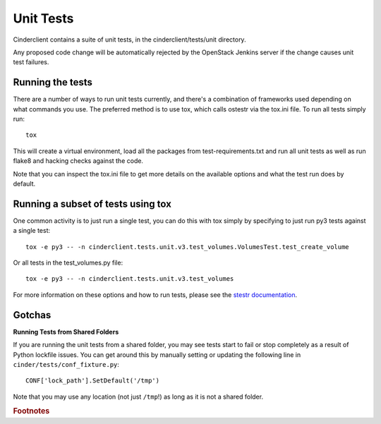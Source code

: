==========
Unit Tests
==========

Cinderclient contains a suite of unit tests, in the cinderclient/tests/unit
directory.

Any proposed code change will be automatically rejected by the OpenStack
Jenkins server if the change causes unit test failures.

Running the tests
-----------------
There are a number of ways to run unit tests currently, and there's a
combination of frameworks used depending on what commands you use.  The
preferred method is to use tox, which calls ostestr via the tox.ini file.
To run all tests simply run::

    tox

This will create a virtual environment, load all the packages from
test-requirements.txt and run all unit tests as well as run flake8 and hacking
checks against the code.

Note that you can inspect the tox.ini file to get more details on the available
options and what the test run does by default.

Running a subset of tests using tox
-----------------------------------
One common activity is to just run a single test, you can do this with tox
simply by specifying to just run py3 tests against a single test::

    tox -e py3 -- -n cinderclient.tests.unit.v3.test_volumes.VolumesTest.test_create_volume

Or all tests in the test_volumes.py file::

    tox -e py3 -- -n cinderclient.tests.unit.v3.test_volumes

For more information on these options and how to run tests, please see the
`stestr documentation <https://stestr.readthedocs.io/en/latest/index.html>`_.

Gotchas
-------

**Running Tests from Shared Folders**

If you are running the unit tests from a shared folder, you may see tests start
to fail or stop completely as a result of Python lockfile issues. You
can get around this by manually setting or updating the following line in
``cinder/tests/conf_fixture.py``::

    CONF['lock_path'].SetDefault('/tmp')

Note that you may use any location (not just ``/tmp``!) as long as it is not
a shared folder.

.. rubric:: Footnotes

